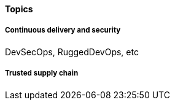 
==== Topics

===== Continuous delivery and security
DevSecOps, RuggedDevOps, etc

===== Trusted supply chain
